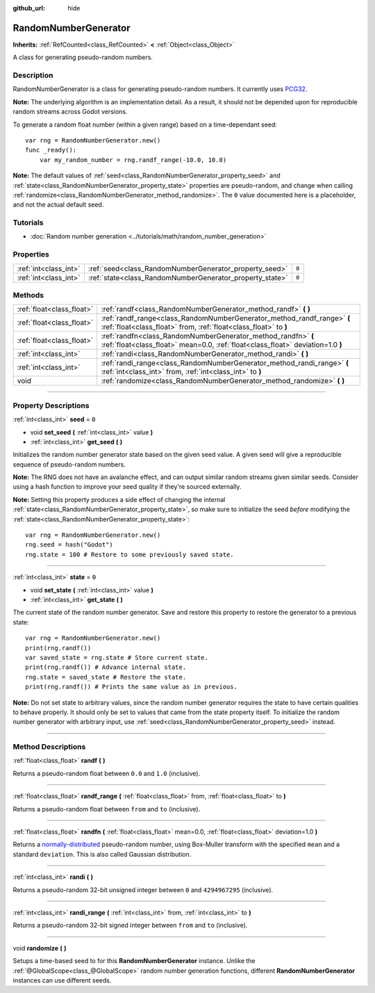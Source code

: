 :github_url: hide

.. DO NOT EDIT THIS FILE!!!
.. Generated automatically from Godot engine sources.
.. Generator: https://github.com/godotengine/godot/tree/4.0/doc/tools/make_rst.py.
.. XML source: https://github.com/godotengine/godot/tree/4.0/doc/classes/RandomNumberGenerator.xml.

.. _class_RandomNumberGenerator:

RandomNumberGenerator
=====================

**Inherits:** :ref:`RefCounted<class_RefCounted>` **<** :ref:`Object<class_Object>`

A class for generating pseudo-random numbers.

.. rst-class:: classref-introduction-group

Description
-----------

RandomNumberGenerator is a class for generating pseudo-random numbers. It currently uses `PCG32 <https://www.pcg-random.org/>`__.

\ **Note:** The underlying algorithm is an implementation detail. As a result, it should not be depended upon for reproducible random streams across Godot versions.

To generate a random float number (within a given range) based on a time-dependant seed:

::

    var rng = RandomNumberGenerator.new()
    func _ready():
        var my_random_number = rng.randf_range(-10.0, 10.0)

\ **Note:** The default values of :ref:`seed<class_RandomNumberGenerator_property_seed>` and :ref:`state<class_RandomNumberGenerator_property_state>` properties are pseudo-random, and change when calling :ref:`randomize<class_RandomNumberGenerator_method_randomize>`. The ``0`` value documented here is a placeholder, and not the actual default seed.

.. rst-class:: classref-introduction-group

Tutorials
---------

- :doc:`Random number generation <../tutorials/math/random_number_generation>`

.. rst-class:: classref-reftable-group

Properties
----------

.. table::
   :widths: auto

   +-----------------------+----------------------------------------------------------+-------+
   | :ref:`int<class_int>` | :ref:`seed<class_RandomNumberGenerator_property_seed>`   | ``0`` |
   +-----------------------+----------------------------------------------------------+-------+
   | :ref:`int<class_int>` | :ref:`state<class_RandomNumberGenerator_property_state>` | ``0`` |
   +-----------------------+----------------------------------------------------------+-------+

.. rst-class:: classref-reftable-group

Methods
-------

.. table::
   :widths: auto

   +---------------------------+--------------------------------------------------------------------------------------------------------------------------------------------------+
   | :ref:`float<class_float>` | :ref:`randf<class_RandomNumberGenerator_method_randf>` **(** **)**                                                                               |
   +---------------------------+--------------------------------------------------------------------------------------------------------------------------------------------------+
   | :ref:`float<class_float>` | :ref:`randf_range<class_RandomNumberGenerator_method_randf_range>` **(** :ref:`float<class_float>` from, :ref:`float<class_float>` to **)**      |
   +---------------------------+--------------------------------------------------------------------------------------------------------------------------------------------------+
   | :ref:`float<class_float>` | :ref:`randfn<class_RandomNumberGenerator_method_randfn>` **(** :ref:`float<class_float>` mean=0.0, :ref:`float<class_float>` deviation=1.0 **)** |
   +---------------------------+--------------------------------------------------------------------------------------------------------------------------------------------------+
   | :ref:`int<class_int>`     | :ref:`randi<class_RandomNumberGenerator_method_randi>` **(** **)**                                                                               |
   +---------------------------+--------------------------------------------------------------------------------------------------------------------------------------------------+
   | :ref:`int<class_int>`     | :ref:`randi_range<class_RandomNumberGenerator_method_randi_range>` **(** :ref:`int<class_int>` from, :ref:`int<class_int>` to **)**              |
   +---------------------------+--------------------------------------------------------------------------------------------------------------------------------------------------+
   | void                      | :ref:`randomize<class_RandomNumberGenerator_method_randomize>` **(** **)**                                                                       |
   +---------------------------+--------------------------------------------------------------------------------------------------------------------------------------------------+

.. rst-class:: classref-section-separator

----

.. rst-class:: classref-descriptions-group

Property Descriptions
---------------------

.. _class_RandomNumberGenerator_property_seed:

.. rst-class:: classref-property

:ref:`int<class_int>` **seed** = ``0``

.. rst-class:: classref-property-setget

- void **set_seed** **(** :ref:`int<class_int>` value **)**
- :ref:`int<class_int>` **get_seed** **(** **)**

Initializes the random number generator state based on the given seed value. A given seed will give a reproducible sequence of pseudo-random numbers.

\ **Note:** The RNG does not have an avalanche effect, and can output similar random streams given similar seeds. Consider using a hash function to improve your seed quality if they're sourced externally.

\ **Note:** Setting this property produces a side effect of changing the internal :ref:`state<class_RandomNumberGenerator_property_state>`, so make sure to initialize the seed *before* modifying the :ref:`state<class_RandomNumberGenerator_property_state>`:

::

    var rng = RandomNumberGenerator.new()
    rng.seed = hash("Godot")
    rng.state = 100 # Restore to some previously saved state.

.. rst-class:: classref-item-separator

----

.. _class_RandomNumberGenerator_property_state:

.. rst-class:: classref-property

:ref:`int<class_int>` **state** = ``0``

.. rst-class:: classref-property-setget

- void **set_state** **(** :ref:`int<class_int>` value **)**
- :ref:`int<class_int>` **get_state** **(** **)**

The current state of the random number generator. Save and restore this property to restore the generator to a previous state:

::

    var rng = RandomNumberGenerator.new()
    print(rng.randf())
    var saved_state = rng.state # Store current state.
    print(rng.randf()) # Advance internal state.
    rng.state = saved_state # Restore the state.
    print(rng.randf()) # Prints the same value as in previous.

\ **Note:** Do not set state to arbitrary values, since the random number generator requires the state to have certain qualities to behave properly. It should only be set to values that came from the state property itself. To initialize the random number generator with arbitrary input, use :ref:`seed<class_RandomNumberGenerator_property_seed>` instead.

.. rst-class:: classref-section-separator

----

.. rst-class:: classref-descriptions-group

Method Descriptions
-------------------

.. _class_RandomNumberGenerator_method_randf:

.. rst-class:: classref-method

:ref:`float<class_float>` **randf** **(** **)**

Returns a pseudo-random float between ``0.0`` and ``1.0`` (inclusive).

.. rst-class:: classref-item-separator

----

.. _class_RandomNumberGenerator_method_randf_range:

.. rst-class:: classref-method

:ref:`float<class_float>` **randf_range** **(** :ref:`float<class_float>` from, :ref:`float<class_float>` to **)**

Returns a pseudo-random float between ``from`` and ``to`` (inclusive).

.. rst-class:: classref-item-separator

----

.. _class_RandomNumberGenerator_method_randfn:

.. rst-class:: classref-method

:ref:`float<class_float>` **randfn** **(** :ref:`float<class_float>` mean=0.0, :ref:`float<class_float>` deviation=1.0 **)**

Returns a `normally-distributed <https://en.wikipedia.org/wiki/Normal_distribution>`__ pseudo-random number, using Box-Muller transform with the specified ``mean`` and a standard ``deviation``. This is also called Gaussian distribution.

.. rst-class:: classref-item-separator

----

.. _class_RandomNumberGenerator_method_randi:

.. rst-class:: classref-method

:ref:`int<class_int>` **randi** **(** **)**

Returns a pseudo-random 32-bit unsigned integer between ``0`` and ``4294967295`` (inclusive).

.. rst-class:: classref-item-separator

----

.. _class_RandomNumberGenerator_method_randi_range:

.. rst-class:: classref-method

:ref:`int<class_int>` **randi_range** **(** :ref:`int<class_int>` from, :ref:`int<class_int>` to **)**

Returns a pseudo-random 32-bit signed integer between ``from`` and ``to`` (inclusive).

.. rst-class:: classref-item-separator

----

.. _class_RandomNumberGenerator_method_randomize:

.. rst-class:: classref-method

void **randomize** **(** **)**

Setups a time-based seed to for this **RandomNumberGenerator** instance. Unlike the :ref:`@GlobalScope<class_@GlobalScope>` random number generation functions, different **RandomNumberGenerator** instances can use different seeds.

.. |virtual| replace:: :abbr:`virtual (This method should typically be overridden by the user to have any effect.)`
.. |const| replace:: :abbr:`const (This method has no side effects. It doesn't modify any of the instance's member variables.)`
.. |vararg| replace:: :abbr:`vararg (This method accepts any number of arguments after the ones described here.)`
.. |constructor| replace:: :abbr:`constructor (This method is used to construct a type.)`
.. |static| replace:: :abbr:`static (This method doesn't need an instance to be called, so it can be called directly using the class name.)`
.. |operator| replace:: :abbr:`operator (This method describes a valid operator to use with this type as left-hand operand.)`
